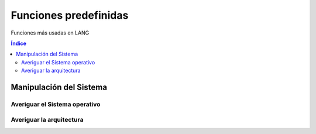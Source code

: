 Funciones predefinidas
======================

.. image:: /logos/logo-[].png
    :scale: 30%
    :alt: Logo []
    :align: center

.. |date| date:: 
.. |time| date:: %H:%M
 

Funciones más usadas en LANG

.. contents:: Índice

Manipulación del Sistema
########################

Averiguar el Sistema operativo
******************************

.. code-block:: LANG 
    :linenos:

    ...

Averiguar la arquitectura
*************************

.. code-block:: LANG
    :linenos:

    ...
